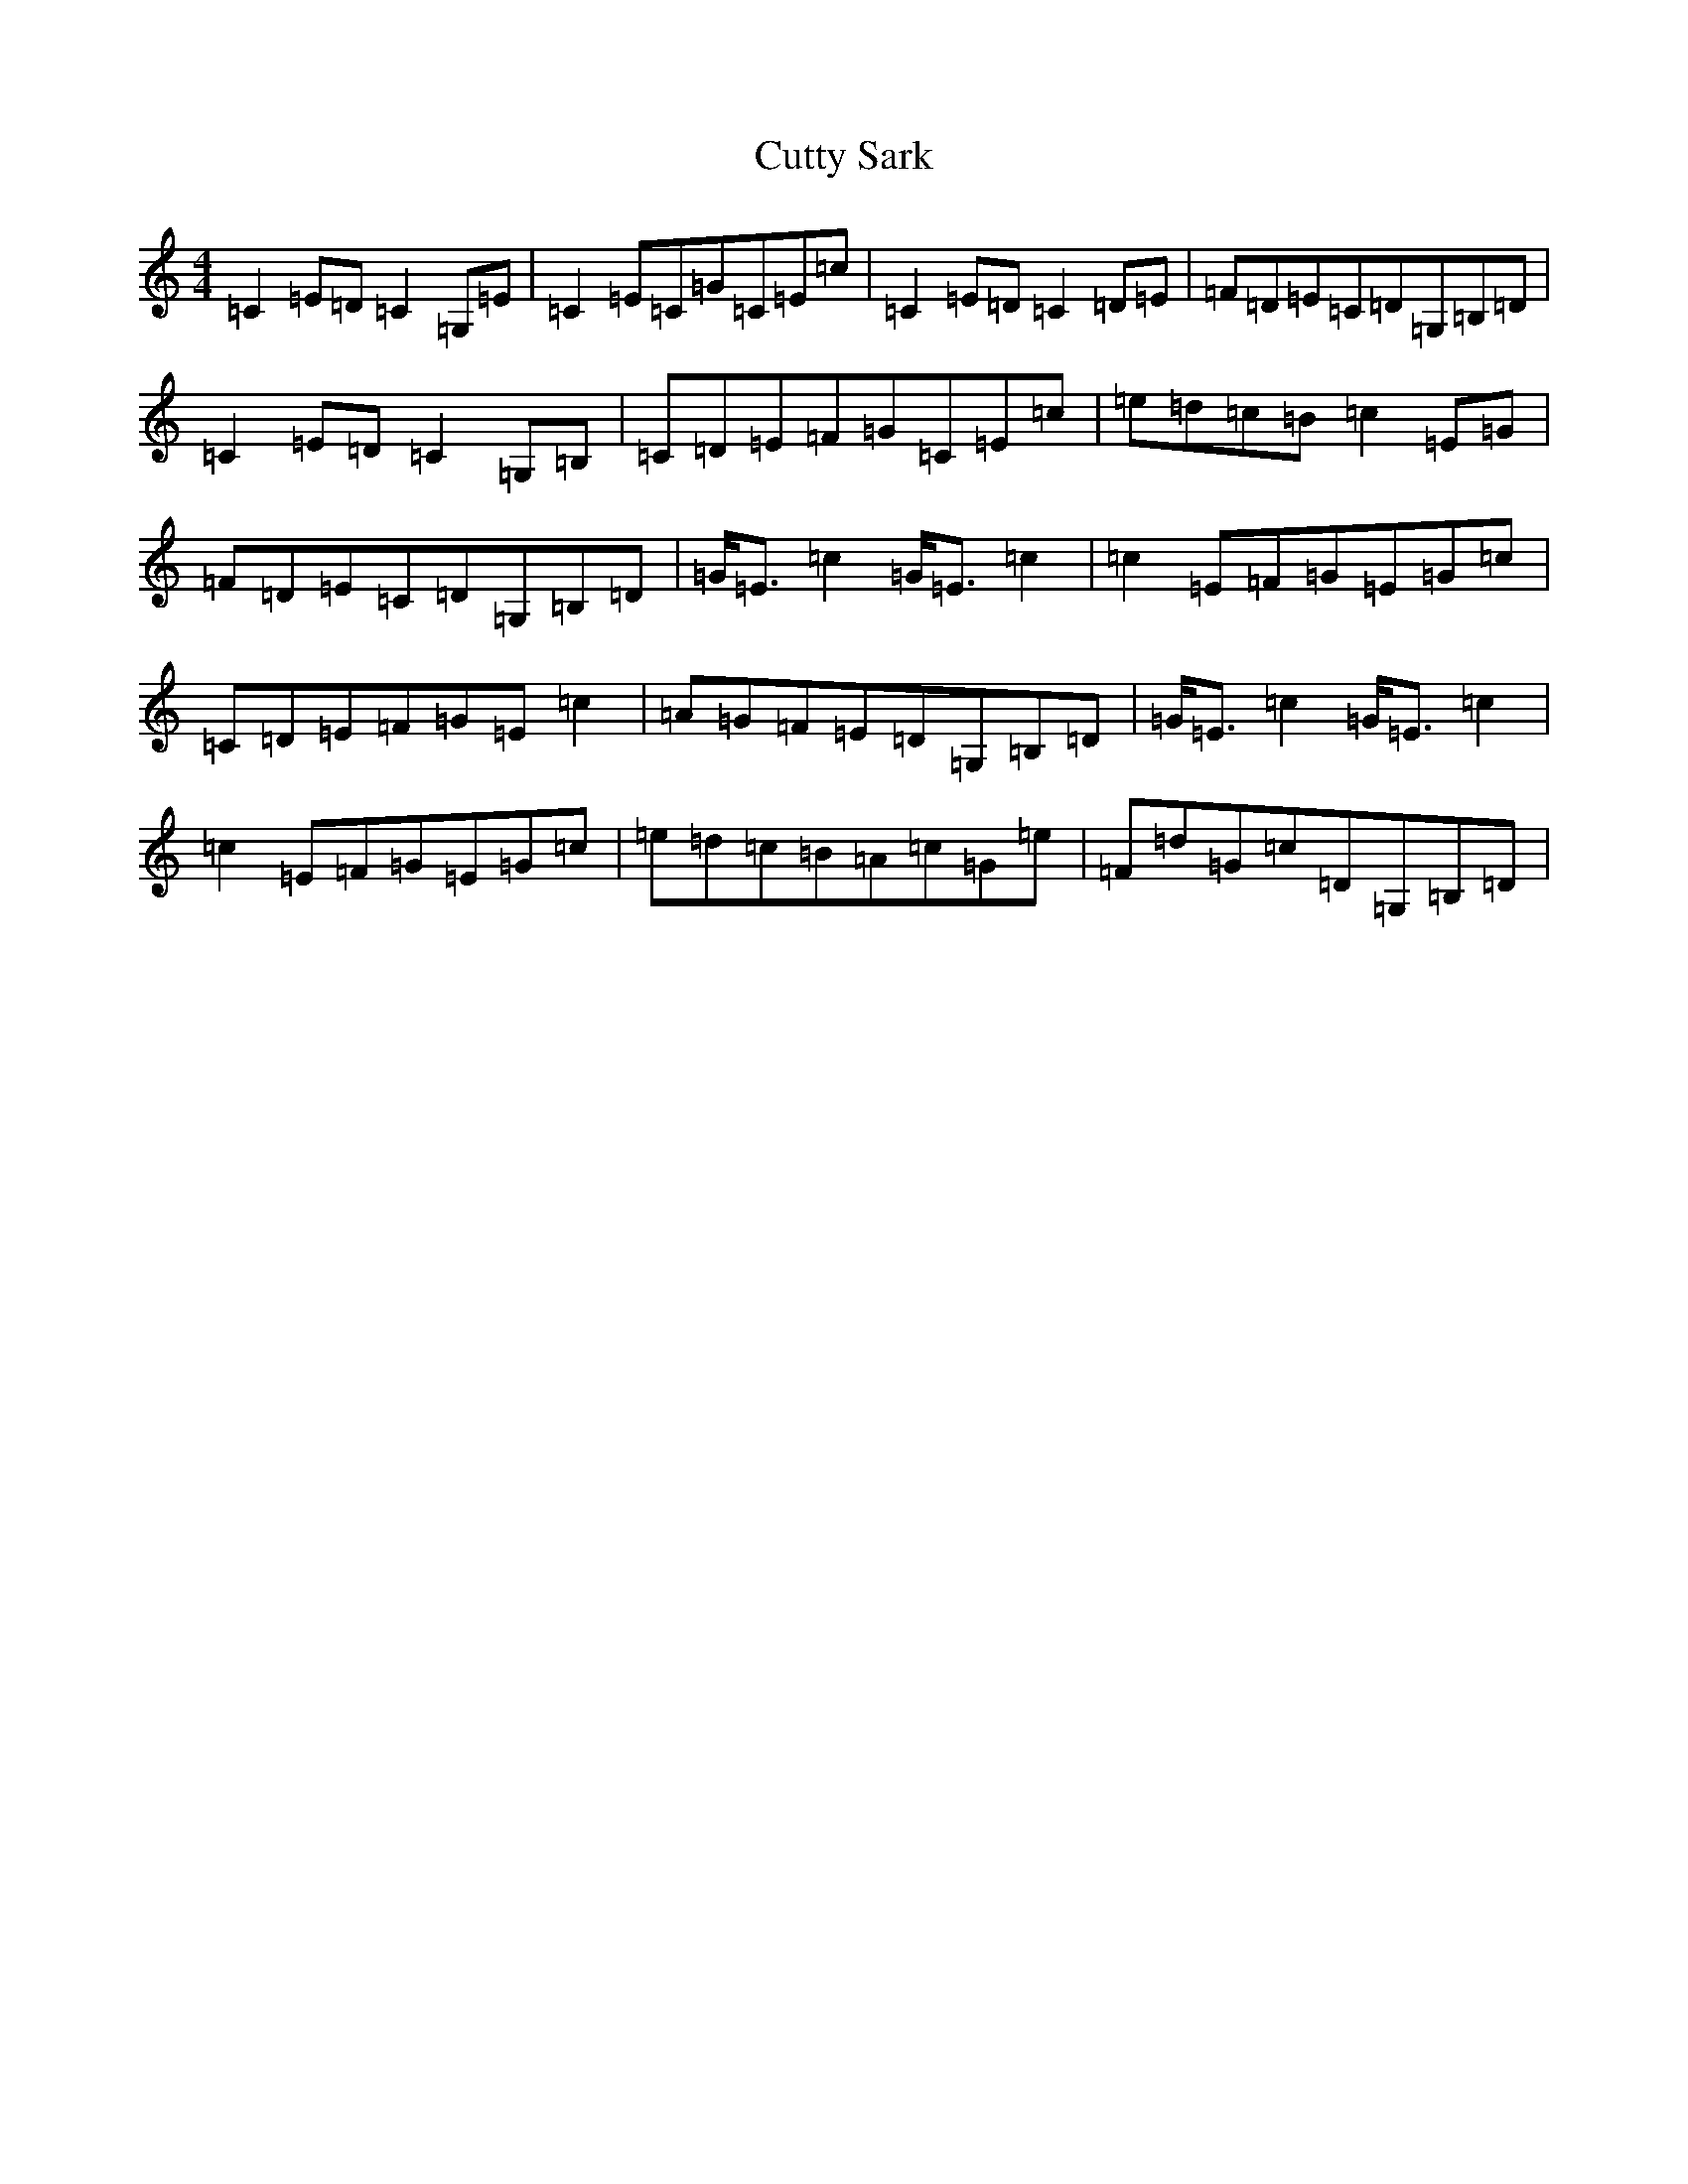 X: 4614
T: Cutty Sark
S: https://thesession.org/tunes/7241#setting7241
R: reel
M:4/4
L:1/8
K: C Major
=C2=E=D=C2=G,=E|=C2=E=C=G=C=E=c|=C2=E=D=C2=D=E|=F=D=E=C=D=G,=B,=D|=C2=E=D=C2=G,=B,|=C=D=E=F=G=C=E=c|=e=d=c=B=c2=E=G|=F=D=E=C=D=G,=B,=D|=G<=E=c2=G<=E=c2|=c2=E=F=G=E=G=c|=C=D=E=F=G=E=c2|=A=G=F=E=D=G,=B,=D|=G<=E=c2=G<=E=c2|=c2=E=F=G=E=G=c|=e=d=c=B=A=c=G=e|=F=d=G=c=D=G,=B,=D|